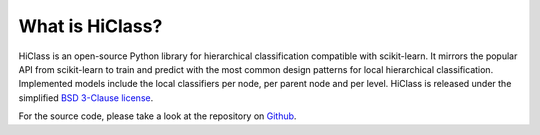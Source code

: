 What is HiClass?
================

HiClass is an open-source Python library for hierarchical classification compatible with scikit-learn.
It mirrors the popular API from scikit-learn to train and predict with the most common design patterns for local hierarchical classification.
Implemented models include the local classifiers per node, per parent node and per level.
HiClass is released under the simplified `BSD 3-Clause license <https://opensource.org/licenses/BSD-3-Clause>`_.

For the source code, please take a look at the repository on `Github <https://github.com/mirand863/hiclass>`_.
